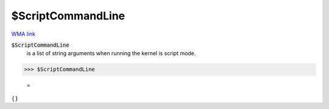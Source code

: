 $ScriptCommandLine
==================

`WMA link <https://reference.wolfram.com/language/ref/ScriptCommandLine.html>`_


:code:`$ScriptCommandLine`
    is a list of string arguments when running the kernel is script mode.





>>> $ScriptCommandLine

    =
:math:`\left\{\right\}`


